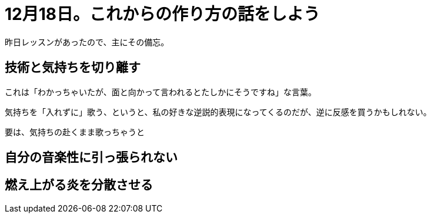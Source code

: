 = 12月18日。これからの作り方の話をしよう
:hp-alt-title: further blocking
:hp-tags: singing,plan
:hp-image: header_image.png

昨日レッスンがあったので、主にその備忘。

== 技術と気持ちを切り離す

これは「わかっちゃいたが、面と向かって言われるとたしかにそうですね」な言葉。

気持ちを「入れずに」歌う、というと、私の好きな逆説的表現になってくるのだが、逆に反感を買うかもしれない。

要は、気持ちの赴くまま歌っちゃうと

== 自分の音楽性に引っ張られない

== 燃え上がる炎を分散させる